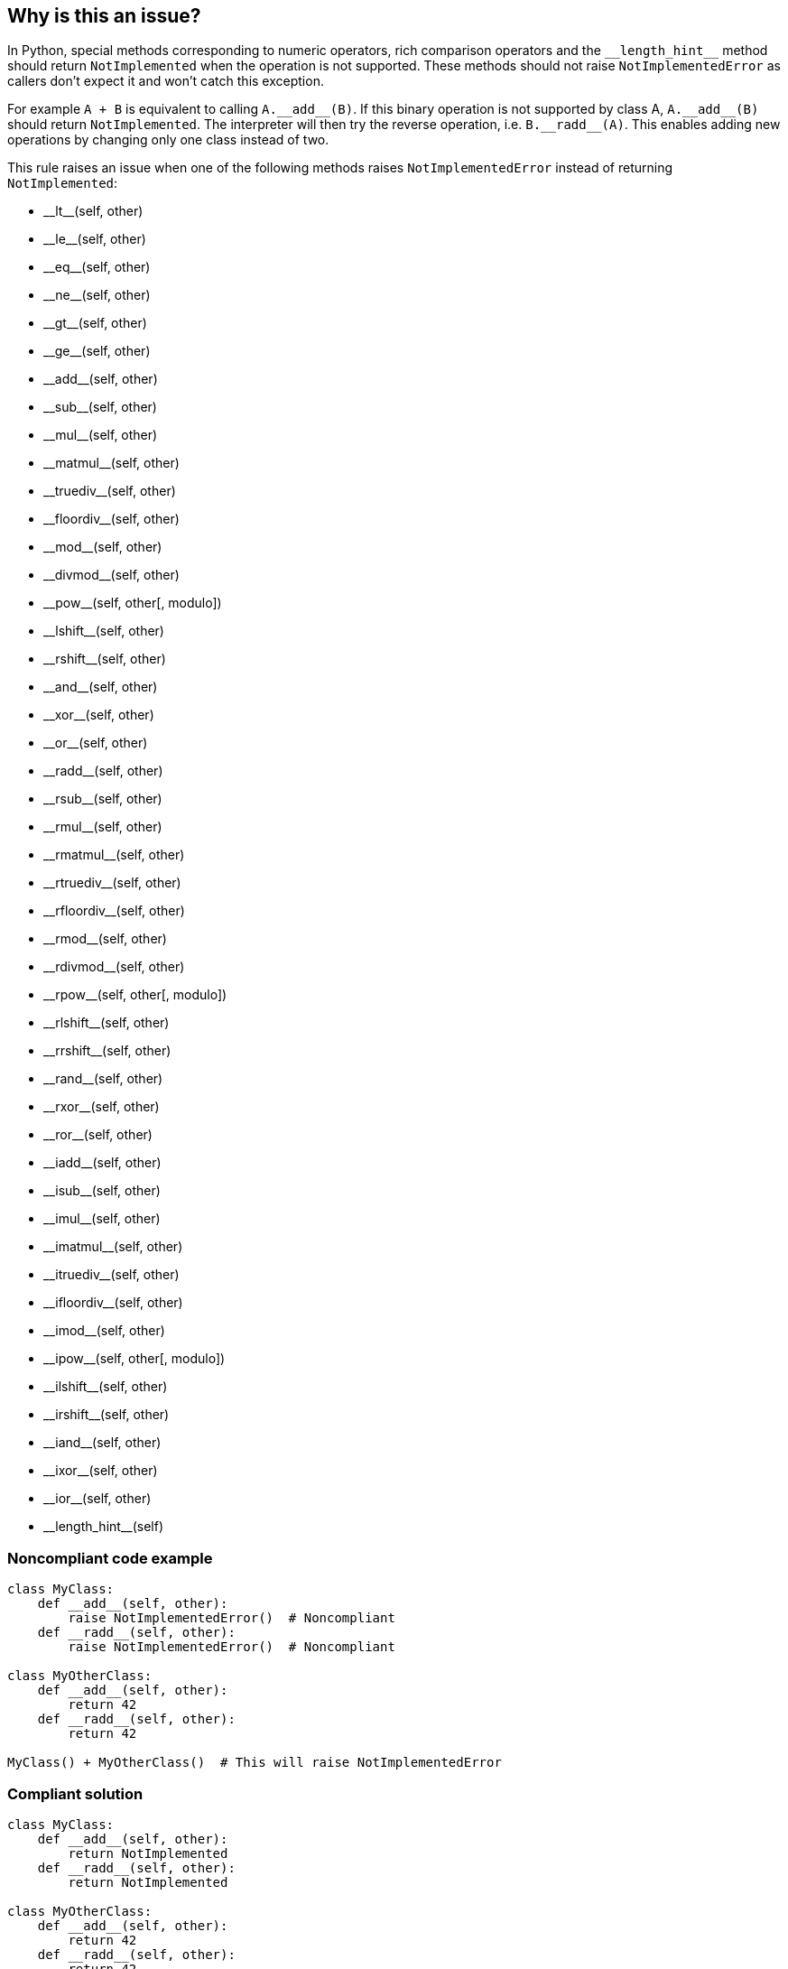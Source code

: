 == Why is this an issue?

In Python, special methods corresponding to numeric operators, rich comparison operators and the ``++__length_hint__++`` method should return ``++NotImplemented++`` when the operation is not supported. These methods should not raise ``++NotImplementedError++`` as callers don't expect it and won't catch this exception.


For example ``++A + B++`` is equivalent to calling ``++A.__add__(B)++``. If this binary operation is not supported by class A, ``++A.__add__(B)++`` should return ``++NotImplemented++``. The interpreter will then try the reverse operation, i.e. ``++B.__radd__(A)++``. This enables adding new operations by changing only one class instead of two.


This rule raises an issue when one of the following methods raises ``++NotImplementedError++`` instead of returning ``++NotImplemented++``:

* ++__lt__++(self, other)
* ++__le__++(self, other)
* ++__eq__++(self, other)
* ++__ne__++(self, other)
* ++__gt__++(self, other)
* ++__ge__++(self, other)
* ++__add__++(self, other)
* ++__sub__++(self, other)
* ++__mul__++(self, other)
* ++__matmul__++(self, other)
* ++__truediv__++(self, other)
* ++__floordiv__++(self, other)
* ++__mod__++(self, other)
* ++__divmod__++(self, other)
* ++__pow__++(self, other[, modulo])
* ++__lshift__++(self, other)
* ++__rshift__++(self, other)
* ++__and__++(self, other)
* ++__xor__++(self, other)
* ++__or__++(self, other)
* ++__radd__++(self, other)
* ++__rsub__++(self, other)
* ++__rmul__++(self, other)
* ++__rmatmul__++(self, other)
* ++__rtruediv__++(self, other)
* ++__rfloordiv__++(self, other)
* ++__rmod__++(self, other)
* ++__rdivmod__++(self, other)
* ++__rpow__++(self, other[, modulo])
* ++__rlshift__++(self, other)
* ++__rrshift__++(self, other)
* ++__rand__++(self, other)
* ++__rxor__++(self, other)
* ++__ror__++(self, other)
* ++__iadd__++(self, other)
* ++__isub__++(self, other)
* ++__imul__++(self, other)
* ++__imatmul__++(self, other)
* ++__itruediv__++(self, other)
* ++__ifloordiv__++(self, other)
* ++__imod__++(self, other)
* ++__ipow__++(self, other[, modulo])
* ++__ilshift__++(self, other)
* ++__irshift__++(self, other)
* ++__iand__++(self, other)
* ++__ixor__++(self, other)
* ++__ior__++(self, other)
* ++__length_hint__++(self)


=== Noncompliant code example

[source,python]
----
class MyClass:
    def __add__(self, other):
        raise NotImplementedError()  # Noncompliant
    def __radd__(self, other):
        raise NotImplementedError()  # Noncompliant

class MyOtherClass:
    def __add__(self, other):
        return 42
    def __radd__(self, other):
        return 42

MyClass() + MyOtherClass()  # This will raise NotImplementedError
----


=== Compliant solution

[source,python]
----
class MyClass:
    def __add__(self, other):
        return NotImplemented
    def __radd__(self, other):
        return NotImplemented

class MyOtherClass:
    def __add__(self, other):
        return 42
    def __radd__(self, other):
        return 42

MyClass() + MyOtherClass()  # This returns 42
----


== Resources

* Python documentation - https://docs.python.org/3/library/constants.html#NotImplemented[Built-in Constants - NotImplemented]
* Python documentation - https://docs.python.org/3/library/numbers.html#implementing-the-arithmetic-operations[Implementing the arithmetic operations]

ifdef::env-github,rspecator-view[]

'''
== Implementation Specification
(visible only on this page)

=== Message

Return "NotImplemented" instead of raising "NotImplementedError"


=== Highlighting

The raise statement.


endif::env-github,rspecator-view[]
